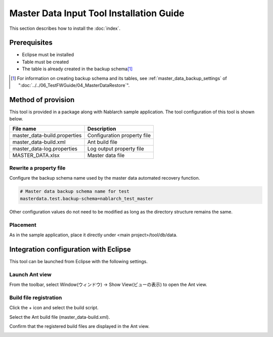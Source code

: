 ===========================================
Master Data Input Tool Installation Guide
===========================================

This section describes how to install the :doc:`index`\ .

.. _master_data_setup_prerequisite:

Prerequisites
==============

* Eclipse must be installed
* Table must be created
* The table is already created in the backup schema\ [#]_

.. [#] 
 For information on creating backup schema and its tables, 
 see \ :ref:`master_data_backup_settings`\  of "\ :doc:`../../06_TestFWGuide/04_MasterDataRestore`\".



Method of provision
========================

This tool is provided in a package along with Nablarch sample application. The tool configuration of this tool is shown below.

+-----------------------------------------+----------------------------------------+
|File name                                |Description                             |
+=========================================+========================================+
|master_data-build.properties             |Configuration property file             |
+-----------------------------------------+----------------------------------------+
|master_data-build.xml                    |Ant build file                          |
+-----------------------------------------+----------------------------------------+
|master_data-log.properties               |Log output property file                |
+-----------------------------------------+----------------------------------------+
|MASTER_DATA.xlsx                         |Master data file                        |
+-----------------------------------------+----------------------------------------+


Rewrite a property file
----------------------------

Configure the backup schema name used by the master data automated recovery function.


.. code-block:: bash
 
 # Master data backup schema name for test
 masterdata.test.backup-schema=nablarch_test_master


Other configuration values do not need to be modified as long as the directory structure remains the same.


Placement
------------

As in the sample application, place it directly under <main project>/tool/db/data.

.. _how_to_setup_ant_view_in_eclipse:


Integration configuration with Eclipse
==============================================

This tool can be launched from Eclipse with the following settings.


Launch Ant view
--------------------

From the toolbar, select Window(ウィンドウ) → Show View(ビューの表示) to open the Ant view.



.. image:: ./_image/open_ant_view.png
   :scale: 80

 
Build file registration
----------------------------

Click the + icon and select the build script.

.. image:: ./_image/register_build_file.png
   :scale: 100



Select the Ant build file (master_data-build.xml).

.. image:: ./_image/select_build_file.png
   :scale: 100


Confirm that the registered build files are displayed in the Ant view.

.. image:: ./_image/build_file_in_view.png
   :scale: 100
 
